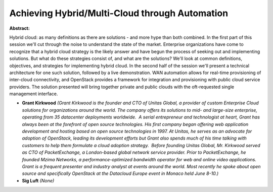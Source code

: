 Achieving Hybrid/Multi-Cloud through Automation
~~~~~~~~~~~~~~~~~~~~~~~~~~~~~~~~~~~~~~~~~~~~~~~

**Abstract:**

Hybrid cloud: as many definitions as there are solutions - and more hype than both combined. In the first part of this session we'll cut through the noise to understand the state of the market. Enterprise organizations have come to recognize that a hybrid cloud strategy is the likely answer and have begun the process of seeking out and implementing solutions. But what do these strategies consist of, and what are the solutions? We'll look at common definitions, objectives, and strategies for implementing hybrid cloud. In the second half of the session we'll present a technical architecture for one such solution, followed by a live demonstration. WAN automation allows for real-time provisioning of inter-cloud connectivity, and OpenStack provides a framework for integration and provisioning with public cloud service providers. The solution presented will bring together private and public clouds with the oft-requested single management interface.


* **Grant Kirkwood** *(Grant Kirkwood is the founder and CTO of Unitas Global, a provider of custom Enterprise Cloud solutions for organizations around the world. The company offers its solutions to mid- and large-size enterprise, operating from 35 datacenter deployments worldwide.  A serial entrepreneur and technologist at heart, Grant has always been at the forefront of open source technologies. His first company began offering web application development and hosting based on open source technologies in 1997. At Unitas, he serves as an advocate for adoption of OpenStack, leading its development efforts but Grant also spends much of his time talking with customers to help them formulate a cloud adoption strategy.  Before founding Unitas Global, Mr. Kirkwood served as CTO of PacketExchange, a London-based global network service provider. Prior to PacketExchange, he founded Mzima Networks, a performance-optimized bandwidth operator for web and online video applications. Grant is a frequent presenter and industry analyst at events around the world. Most recently he spoke about open source and specifically OpenStack at the Datacloud Europe event in Monaco held June 8-10.)*

* **Sig Luft** *(None)*
